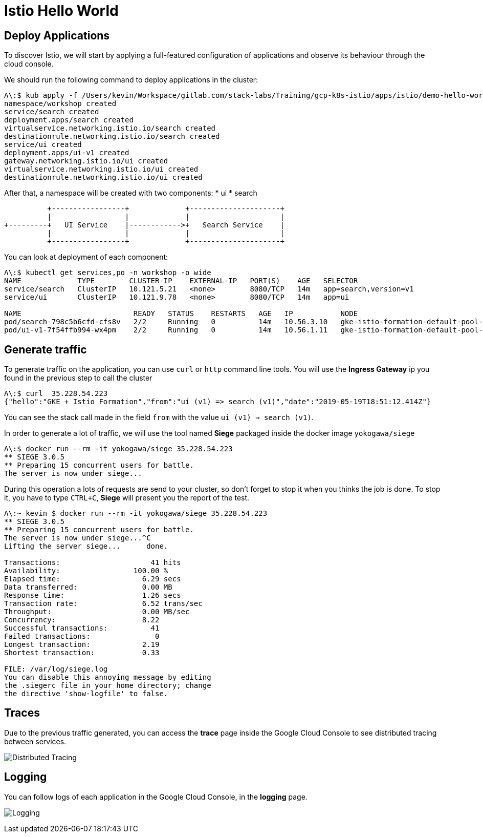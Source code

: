 = Istio Hello World

[#deploy-application]
== Deploy Applications

To discover Istio, we will start by applying a full-featured configuration of applications and observe its behaviour through the cloud console.

We should run the following command to deploy applications in the cluster:

[source, bash]
----
Λ\:$ kub apply -f /Users/kevin/Workspace/gitlab.com/stack-labs/Training/gcp-k8s-istio/apps/istio/demo-hello-world.yaml
namespace/workshop created
service/search created
deployment.apps/search created
virtualservice.networking.istio.io/search created
destinationrule.networking.istio.io/search created
service/ui created
deployment.apps/ui-v1 created
gateway.networking.istio.io/ui created
virtualservice.networking.istio.io/ui created
destinationrule.networking.istio.io/ui created
----

After that, a namespace will be created with two components:
* ui
* search

----
          +-----------------+             +---------------------+
          |                 |             |                     |
+---------+   UI Service    |------------>+   Search Service    |
          |                 |             |                     |
          +-----------------+             +---------------------+
----


You can look at deployment of each component:

[source, bash]
----
Λ\:$ kubectl get services,po -n workshop -o wide
NAME             TYPE        CLUSTER-IP    EXTERNAL-IP   PORT(S)    AGE   SELECTOR
service/search   ClusterIP   10.121.5.21   <none>        8080/TCP   14m   app=search,version=v1
service/ui       ClusterIP   10.121.9.78   <none>        8080/TCP   14m   app=ui

NAME                          READY   STATUS    RESTARTS   AGE   IP           NODE                                             NOMINATED NODE   READINESS GATES
pod/search-798c5b6cfd-cfs8v   2/2     Running   0          14m   10.56.3.10   gke-istio-formation-default-pool-340f9ac3-5hns   <none>           <none>
pod/ui-v1-7f54ffb994-wx4pm    2/2     Running   0          14m   10.56.1.11   gke-istio-formation-default-pool-340f9ac3-329g   <none>           <none>
----

[#generate-traffic]
== Generate traffic

To generate traffic on the application, you can use `curl` or `http` command line tools. You will use the *Ingress Gateway* ip you found in the previous step to call the cluster

[source, bash]
----
Λ\:$ curl  35.228.54.223
{"hello":"GKE + Istio Formation","from":"ui (v1) => search (v1)","date":"2019-05-19T18:51:12.414Z"}
----

You can see the stack call made in the field `from` with the value `ui (v1) => search (v1)`.

In order to generate a lot of traffic, we will use the tool named *Siege* packaged inside the docker image `yokogawa/siege`

[source, bash]
----
Λ\:$ docker run --rm -it yokogawa/siege 35.228.54.223
** SIEGE 3.0.5
** Preparing 15 concurrent users for battle.
The server is now under siege...
----

During this operation a lots of requests are send to your cluster, so don't forget to stop it when you thinks the job is done.
To stop it, you have to type `CTRL+C`, *Siege* will present you the report of the test.

[source, bash]
----
Λ\:~ kevin $ docker run --rm -it yokogawa/siege 35.228.54.223
** SIEGE 3.0.5
** Preparing 15 concurrent users for battle.
The server is now under siege...^C
Lifting the server siege...      done.

Transactions:		          41 hits
Availability:		      100.00 %
Elapsed time:		        6.29 secs
Data transferred:	        0.00 MB
Response time:		        1.26 secs
Transaction rate:	        6.52 trans/sec
Throughput:		        0.00 MB/sec
Concurrency:		        8.22
Successful transactions:          41
Failed transactions:	           0
Longest transaction:	        2.19
Shortest transaction:	        0.33

FILE: /var/log/siege.log
You can disable this annoying message by editing
the .siegerc file in your home directory; change
the directive 'show-logfile' to false.
----

[#traces]
== Traces

Due to the previous traffic generated, you can access the *trace* page inside the Google Cloud Console to see distributed tracing between services.

image:03_istio-hello-world/01_traces.png[Distributed Tracing]

[#logging]
== Logging

You can follow logs of each application in the Google Cloud Console, in the *logging* page.

image:03_istio-hello-world/02_logging.png[Logging]


